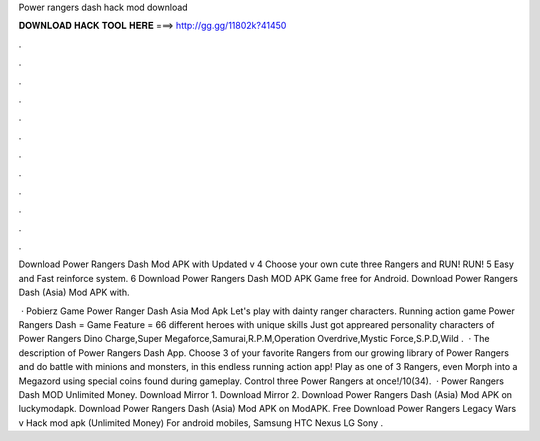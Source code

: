 Power rangers dash hack mod download



𝐃𝐎𝐖𝐍𝐋𝐎𝐀𝐃 𝐇𝐀𝐂𝐊 𝐓𝐎𝐎𝐋 𝐇𝐄𝐑𝐄 ===> http://gg.gg/11802k?41450



.



.



.



.



.



.



.



.



.



.



.



.

Download Power Rangers Dash Mod APK with Updated v  4 Choose your own cute three Rangers and RUN! RUN! 5 Easy and Fast reinforce system. 6 Download Power Rangers Dash MOD APK Game free for Android. Download Power Rangers Dash (Asia) Mod APK with.

 · Pobierz Game Power Ranger Dash Asia Mod Apk Let's play with dainty ranger characters. Running action game Power Rangers Dash = Game Feature = 66 different heroes with unique skills Just got appreared personality characters of Power Rangers Dino Charge,Super Megaforce,Samurai,R.P.M,Operation Overdrive,Mystic Force,S.P.D,Wild .  · The description of Power Rangers Dash App. Choose 3 of your favorite Rangers from our growing library of Power Rangers and do battle with minions and monsters, in this endless running action app! Play as one of 3 Rangers, even Morph into a Megazord using special coins found during gameplay. Control three Power Rangers at once!/10(34).  · Power Rangers Dash MOD Unlimited Money. Download Mirror 1. Download Mirror 2. Download Power Rangers Dash (Asia) Mod APK on luckymodapk. Download Power Rangers Dash (Asia) Mod APK on ModAPK. Free Download Power Rangers Legacy Wars v Hack mod apk (Unlimited Money) For android mobiles, Samsung HTC Nexus LG Sony .
